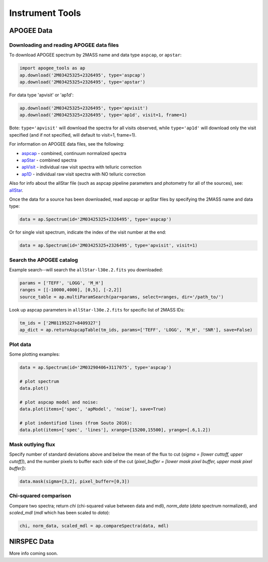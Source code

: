 Instrument Tools
================

APOGEE Data
-----------

Downloading and reading APOGEE data files
~~~~~~~~~~~~~~~~~~~~~~~~~~~~~~~~~~~~~~~~~

To download APOGEE spectrum by 2MASS name and data type ``aspcap``, or ``apstar``:

.. code-block:: python

	import apogee_tools as ap
	ap.download('2M03425325+2326495', type='aspcap')
	ap.download('2M03425325+2326495', type='apstar')

For data type 'apvisit' or 'ap1d': 

.. code-block:: python

	ap.download('2M03425325+2326495', type='apvisit')
	ap.download('2M03425325+2326495', type='ap1d', visit=1, frame=1)

Bote: ``type='apvisit'`` will download the spectra for all visits observed, while ``type='ap1d'`` will download only the visit specified (and if not specified, will default to visit=1, frame=1).

For information on APOGEE data files, see the following:

* `aspcap <https://data.sdss.org/datamodel/files/APOGEE_REDUX/APRED_VERS/APSTAR_VERS/ASPCAP_VERS/RESULTS_VERS/LOCATION_ID/aspcapStar.html>`_ - combined, continuum normalized spectra
* `apStar <https://data.sdss.org/datamodel/files/APOGEE_REDUX/APRED_VERS/APSTAR_VERS/TELESCOPE/LOCATION_ID/apStar.html>`_ - combined spectra
* `apVisit <https://data.sdss.org/datamodel/files/APOGEE_REDUX/APRED_VERS/TELESCOPE/PLATE_ID/MJD5/apVisit.html>`_ - individual raw visit spectra with telluric correction
* `ap1D <https://data.sdss.org/datamodel/files/APOGEE_REDUX/APRED_VERS/red/MJD5/ap1D.html>`_ - individual raw visit spectra with NO telluric correction

Also for info about the allStar file (such as aspcap pipeline parameters and photometry for all of the sources), see: `allStar <https://data.sdss.org/datamodel/files/APOGEE_REDUX/APRED_VERS/APSTAR_VERS/ASPCAP_VERS/RESULTS_VERS/allStar.html>`_.

Once the data for a source has been downloaded, read aspcap or apStar files by specifying the 2MASS name and data type:

.. code-block:: python

	data = ap.Spectrum(id='2M03425325+2326495', type='aspcap')

Or for single visit spectrum, indicate the index of the visit number at the end:

.. code-block:: python

	data = ap.Spectrum(id='2M03425325+2326495', type='apvisit', visit=1)


Search the APOGEE catalog
~~~~~~~~~~~~~~~~~~~~~~~~~

Example search--will search the ``allStar-l30e.2.fits`` you downloaded:

.. code-block:: python

	params = ['TEFF', 'LOGG', 'M_H']
	ranges = [[-10000,4000], [0,5], [-2,2]]
	source_table = ap.multiParamSearch(par=params, select=ranges, dir='/path_to/')

Look up aspcap parameters in ``allStar-l30e.2.fits`` for specific list of 2MASS IDs:

.. code-block:: python

	tm_ids = ['2M01195227+8409327']
	ap_dict = ap.returnAspcapTable(tm_ids, params=['TEFF', 'LOGG', 'M_H', 'SNR'], save=False)


Plot data
~~~~~~~~~

Some plotting examples:

.. code-block:: python

	data = ap.Spectrum(id='2M03290406+3117075', type='aspcap')

	# plot spectrum
	data.plot()

	# plot aspcap model and noise:
	data.plot(items=['spec', 'apModel', 'noise'], save=True)

	# plot indentified lines (from Souto 2016):
	data.plot(items=['spec', 'lines'], xrange=[15200,15500], yrange=[.6,1.2])

Mask outlying flux
~~~~~~~~~~~~~~~~~~

Specify number of standard deviations above and below the mean of the flux to cut (`sigma = [lower cuttoff, upper cutoff]`), and the number pixels to buffer each side of the cut (`pixel_buffer = [lower mask pixel buffer, upper mask pixel buffer]`):

.. code-block:: python

	data.mask(sigma=[3,2], pixel_buffer=[0,3])

Chi-squared comparison
~~~~~~~~~~~~~~~~~~~~~~

Compare two spectra; return `chi` (chi-squared value between data and mdl), `norm_data` (`data` spectrum normalized), and `scaled_mdl` (`mdl` which has been scaled to `data`):

.. code-block:: python

	chi, norm_data, scaled_mdl = ap.compareSpectra(data, mdl)


NIRSPEC Data
------------

More info coming soon.